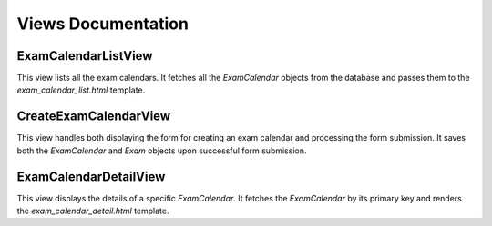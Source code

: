 Views Documentation
===================

ExamCalendarListView
---------------------
This view lists all the exam calendars. It fetches all the `ExamCalendar` objects from the database
and passes them to the `exam_calendar_list.html` template.

CreateExamCalendarView
-----------------------
This view handles both displaying the form for creating an exam calendar and processing the form submission.
It saves both the `ExamCalendar` and `Exam` objects upon successful form submission.

ExamCalendarDetailView
-----------------------
This view displays the details of a specific `ExamCalendar`. It fetches the `ExamCalendar` by its primary key and
renders the `exam_calendar_detail.html` template.
